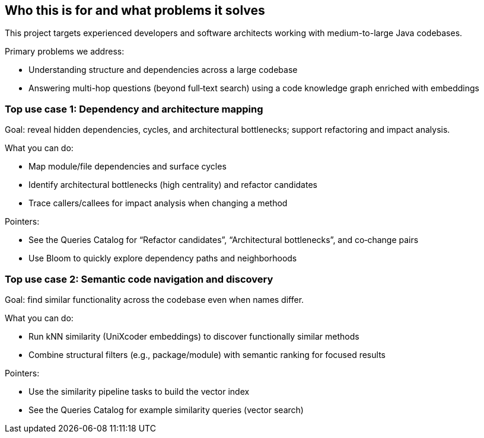 == Who this is for and what problems it solves

This project targets experienced developers and software architects working with medium-to-large Java codebases.

Primary problems we address:

- Understanding structure and dependencies across a large codebase
- Answering multi-hop questions (beyond full‑text search) using a code knowledge graph enriched with embeddings

=== Top use case 1: Dependency and architecture mapping

Goal: reveal hidden dependencies, cycles, and architectural bottlenecks; support refactoring and impact analysis.

What you can do:

- Map module/file dependencies and surface cycles
- Identify architectural bottlenecks (high centrality) and refactor candidates
- Trace callers/callees for impact analysis when changing a method

Pointers:

- See the Queries Catalog for “Refactor candidates”, “Architectural bottlenecks”, and co‑change pairs
- Use Bloom to quickly explore dependency paths and neighborhoods

=== Top use case 2: Semantic code navigation and discovery

Goal: find similar functionality across the codebase even when names differ.

What you can do:

- Run kNN similarity (UniXcoder embeddings) to discover functionally similar methods
- Combine structural filters (e.g., package/module) with semantic ranking for focused results

Pointers:

- Use the similarity pipeline tasks to build the vector index
- See the Queries Catalog for example similarity queries (vector search)
